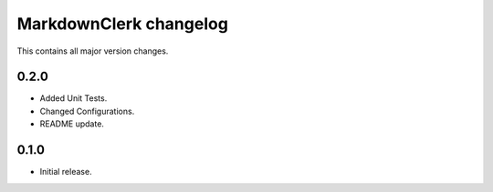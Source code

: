 =======================
MarkdownClerk changelog
=======================

This contains all major version changes.

0.2.0
-----

- Added Unit Tests.
- Changed Configurations.
- README update.

0.1.0
-----

- Initial release.
